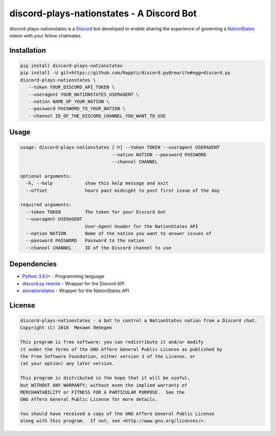 discord-plays-nationstates - A Discord Bot
==========================================

discord-plays-nationstates is a `Discord <https://discordapp.com/>`_ bot developed to enable sharing the experience of governing a `NationStates <https://www.nationstates.net/>`_ nation with your fellow chatmates.

Installation
------------

.. code-block::

   pip install discord-plays-nationstates
   pip install -U git+https://github.com/Rapptz/discord.py@rewrite#egg=discord.py
   discord-plays-nationstates \
      --token YOUR_DISCORD_API_TOKEN \
      --useragent YOUR_NATIONSTATES_USERAGENT \
      --nation NAME_OF_YOUR_NATION \
      --password PASSWORD_TO_YOUR_NATION \
      --channel ID_OF_THE_DISCORD_CHANNEL_YOU_WANT_TO_USE

Usage
-----

.. code-block::

   usage: discord-plays-nationstates [-h] --token TOKEN --useragent USERAGENT
                                     --nation NATION --password PASSWORD
                                     --channel CHANNEL

   optional arguments:
     -h, --help            show this help message and exit
     --offset              hours past midnight to post first issue of the day

   required arguments:
     --token TOKEN         The token for your Discord bot
     --useragent USERAGENT
                           User-Agent header for the NationStates API
     --nation NATION       Name of the nation you want to answer issues of
     --password PASSWORD   Password to the nation
     --channel CHANNEL     ID of the Discord channel to use


Dependencies
------------

* `Python 3.6.1+ <https://python.org>`_ - Programming language
* `discord.py rewrite <https://github.com/Rapptz/discord.py>`_ - Wrapper for the Discord API
* `aionationstates <https://github.com/micha030201/aionationstates>`_ - Wrapper for the NationStates API

License
-------

.. code-block::

   discord-plays-nationstates - a bot to control a NationStates nation from a Discord chat.
   Copyright (C) 2018  Михаил Лебедев

   This program is free software: you can redistribute it and/or modify
   it under the terms of the GNU Affero General Public License as published by
   the Free Software Foundation, either version 3 of the License, or
   (at your option) any later version.

   This program is distributed in the hope that it will be useful,
   but WITHOUT ANY WARRANTY; without even the implied warranty of
   MERCHANTABILITY or FITNESS FOR A PARTICULAR PURPOSE.  See the
   GNU Affero General Public License for more details.

   You should have received a copy of the GNU Affero General Public License
   along with this program.  If not, see <http://www.gnu.org/licenses/>.
